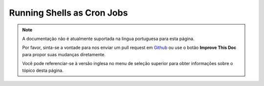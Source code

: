 Running Shells as Cron Jobs
###########################

.. note::
    A documentação não é atualmente suportada na lingua portuguesa para esta
    página.

    Por favor, sinta-se a vontade para nos enviar um pull request em
    `Github <https://github.com/cakephp/docs>`_ ou use o botão
    **Improve This Doc** para propor suas mudanças diretamente.

    Você pode referenciar-se à versão inglesa no menu de seleção superior
    para obter informações sobre o tópico desta página.
